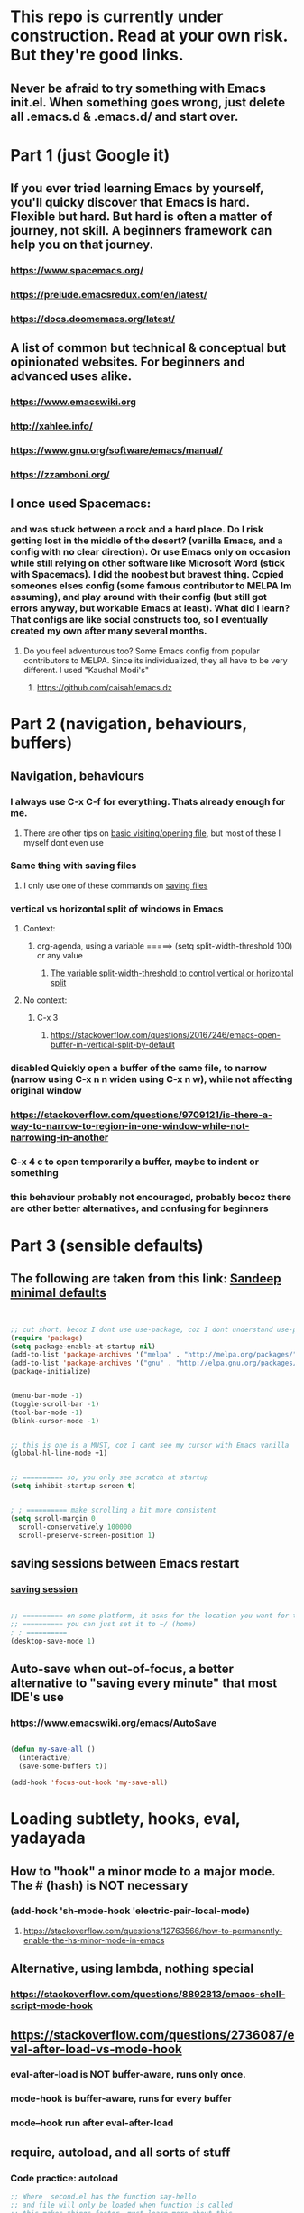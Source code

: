 
* This repo is currently under construction. Read at your own risk. But they're good links.
** Never be afraid to try something with Emacs init.el. When something goes wrong, just delete all .emacs.d & .emacs.d/ and start over.
* Part 1 (just Google it)
** If you ever tried learning Emacs by yourself, you'll quicky discover that Emacs is hard. Flexible but hard. But hard is often a matter of journey, not skill. A beginners framework can help you on that journey. 
*** https://www.spacemacs.org/
*** https://prelude.emacsredux.com/en/latest/
*** https://docs.doomemacs.org/latest/
** A list of common but technical & conceptual but opinionated websites. For beginners and advanced uses alike. 
*** https://www.emacswiki.org
*** http://xahlee.info/
*** https://www.gnu.org/software/emacs/manual/
*** https://zzamboni.org/
** I once used Spacemacs:
*** and was stuck between a rock and a hard place. Do I risk getting lost in the middle of the desert? (vanilla Emacs, and a config with no clear direction). Or use Emacs only on occasion while still relying on other software like Microsoft Word (stick with Spacemacs). I did the noobest but bravest thing. Copied someones elses config (some famous contributor to MELPA Im assuming), and play around with their config (but still got errors anyway, but workable Emacs at least). What did I learn? That configs are like social constructs too, so I eventually created my own after many several months.
**** Do you feel adventurous too? Some Emacs config from popular contributors to MELPA. Since its individualized, they all have to be very different. I used "Kaushal Modi's"
***** https://github.com/caisah/emacs.dz
* Part 2 (navigation, behaviours, buffers)
** Navigation, behaviours
*** I always use C-x C-f for everything. Thats already enough for me. 
**** There are other tips on [[https://www.gnu.org/software/emacs/manual/html_node/emacs/Visiting.html][basic visiting/opening file]], but most of these I myself dont even use 
*** Same thing with saving files
**** I only use one of these commands on [[https://www.gnu.org/software/emacs/manual/html_node/emacs/Save-Commands.html][saving files]]
*** vertical vs horizontal split of windows in Emacs
**** Context:
***** org-agenda, using a variable =====> (setq split-width-threshold 100) or any value
****** [[https://emacs.stackexchange.com/questions/2513/how-to-get-org-agenda-to-prefer-split-window-right][The variable split-width-threshold to control vertical or horizontal split]]
**** No context:
***** C-x 3
****** https://stackoverflow.com/questions/20167246/emacs-open-buffer-in-vertical-split-by-default
*** *disabled* Quickly open a buffer of the same file, to narrow (narrow using C-x n n widen using C-x n w), while not affecting original window 
*** https://stackoverflow.com/questions/9709121/is-there-a-way-to-narrow-to-region-in-one-window-while-not-narrowing-in-another
*** C-x 4 c to open temporarily a buffer, maybe to indent or something
*** this behaviour probably not encouraged, probably becoz there are other better alternatives, and confusing for beginners
* Part 3 (sensible defaults)
** The following are taken from this link: [[https://www.sandeepnambiar.com/my-minimal-emacs-setup/][Sandeep minimal defaults]]
#+begin_src lisp


  ;; cut short, becoz I dont use use-package, coz I dont understand use-package, hahaha, thats all
  (require 'package)
  (setq package-enable-at-startup nil)
  (add-to-list 'package-archives '("melpa" . "http://melpa.org/packages/"))
  (add-to-list 'package-archives '("gnu" . "http://elpa.gnu.org/packages/"))
  (package-initialize)

#+end_src

#+begin_src lisp

  (menu-bar-mode -1)
  (toggle-scroll-bar -1)
  (tool-bar-mode -1)
  (blink-cursor-mode -1)

#+end_src

#+begin_src lisp

  ;; this is one is a MUST, coz I cant see my cursor with Emacs vanilla
  (global-hl-line-mode +1)

#+end_src

#+begin_src lisp

  ;; ========== so, you only see scratch at startup
  (setq inhibit-startup-screen t)

#+end_src

#+begin_src lisp

  ; ; ========== make scrolling a bit more consistent
  (setq scroll-margin 0
	scroll-conservatively 100000
	scroll-preserve-screen-position 1)

#+end_src

** saving sessions between Emacs restart
*** [[https://superuser.com/questions/650588/how-do-i-save-and-reload-a-session-in-emacs][saving session]]

#+begin_src lisp

  ;; ========== on some platform, it asks for the location you want for the "desktop file"
  ;; ========== you can just set it to ~/ (home)
  ; ; ========== 
  (desktop-save-mode 1)
  
#+end_src
** Auto-save when out-of-focus, a better alternative to "saving every minute" that most IDE's use
*** https://www.emacswiki.org/emacs/AutoSave
#+begin_src lisp

  (defun my-save-all ()
    (interactive)
    (save-some-buffers t))

  (add-hook 'focus-out-hook 'my-save-all)

#+end_src


* Loading subtlety, hooks, eval, yadayada
** How to "hook" a minor mode to a major mode. The # (hash) is NOT necessary
*** (add-hook 'sh-mode-hook 'electric-pair-local-mode)
**** https://stackoverflow.com/questions/12763566/how-to-permanently-enable-the-hs-minor-mode-in-emacs
** Alternative, using lambda, nothing special
*** https://stackoverflow.com/questions/8892813/emacs-shell-script-mode-hook
** https://stackoverflow.com/questions/2736087/eval-after-load-vs-mode-hook
*** eval-after-load is NOT buffer-aware, runs only once.
*** mode-hook is buffer-aware, runs for every buffer
*** mode--hook run after eval-after-load
** require, autoload, and all sorts of stuff
*** Code practice: autoload
#+begin_src emacs-lisp
  ;; Where  second.el has the function say-hello
  ;; and file will only be loaded when function is called
  ;; this makes things faster, must learn more about this
  (autoload 'say-hello "~/my-trash/elispPractice_autoload/second.el")


  (say-hello 6)
#+end_src

** https://www.reddit.com/r/emacs/comments/643dkt/use_package_vs_require_and_maybe_some_sorrowful/
*** Lots of useful comments on use-package vs require. Most importantly, you learn that require is standard GNU Emacs since 1985. WOW! Library authors dont assume everyone has use-package, hence, many dont include it in installation instructions
* Emacs Daemon. Might not be important for beginners, but VERY useful, and you'll love it once you get it to work. But I cant make it work under Windows for some reason
** https://stuff-things.net/2014/12/16/working-with-emacsclient/
** https://wikemacs.org/wiki/Emacs_server
* Keybinding (under construction)
** In the long term, once we understand, we should avoid -eval- & hooks (??)
*** https://www.wisdomandwonder.com/emacs/12783/are-load-hooks-always-a-bad-idea
** Lots of information
*** https://www.masteringemacs.org/article/mastering-key-bindings-emacs
**** Interestingly, C-c ? (where ? is any single character), is reserved for user & USERS alone. But most 3rd packages dont give a shit
***** I actually personally use C-S-c coz I learnt my Emacs by deep diving dangerously, by blindly copying a config from some Indian Emacs developer named Kaushal Modi. Theres a Github link of the most famous configs collected under one repo. [[https://github.com/caisah/emacs.dz][right here]]
**** Also, 2 keys that are reserved (remnants from ancient 80's keys), are Hyper & Super. Today, Super is "Windows key" & Hyper is "Application-Context"
***** These keys are also reserved, might be very useful
**** Also, in "key lookup order", confusingly, Minor Mode comes before Local which also comes befor Global. (I tot Local overrides Global?)
* dired file manager
** https://www.youtube.com/watch?v=PMWwM8QJAtU
*** System crafters
*** shortcuts
**** j - goto file
**** k - kill marked files, NOT real deletion, only the listing
**** g - revert buffer, aka refresh
**** v - dired-view-file, allows view without opening the file, quick q exits to previous dired buffer
**** C-M-o - dired-display-file
** https://lucidmanager.org/productivity/using-emacs-image-dired/
*** TODO!!!!!
*** Very cool, imagine opening GIMP automaticallly from inside Emacs
* folding, hide & other cool tricks
** Should start collecting it here!!
* Looks, looks, looks:
** If you want some really great looking suggestion on fonts, from usable examples. Look at this
*** https://www.reddit.com/r/emacs/comments/14q399t/hi_out_of_curiosity_what_are_your_favourite_fonts/
*** Especially the code snippet below

(dolist (buffer (list " *Minibuf-0*" " *Echo Area 0*"
                        " *Minibuf-1*" " *Echo Area 1*"))
    (when (get-buffer buffer)
      (with-current-buffer buffer
        (face-remap-add-relative 'bold :weight 'normal)
        (face-remap-add-relative 'default :weight 'light))))

(add-hook 'minibuffer-setup-hook
          '(lambda()
             (face-remap-add-relative 'bold :weight 'normal)
             (face-remap-add-relative 'default :weight 'light)))
** System Crafters has a very cool Lisp code using the macro/function (?) called dolist
*** https://systemcrafters.net/emacs-tips/presentations-with-org-present/
** How do you find out font (what Emacs calls faces) information?
*** https://www.emacswiki.org/emacs/FaceList
**** by M-x list-faces-display
*** https://www.emacswiki.org/emacs/Face
**** You can use  C-u C-x =  to find out which faces are applied to the text at point (under the cursor).
** You might have to read this one day
*** https://zzamboni.org/post/beautifying-org-mode-in-emacs/
*** https://www.gnu.org/software/emacs/manual/html_node/emacs/Face-Customization.html
*** https://www.gnu.org/software/emacs/manual/html_node/emacs/Faces.html
*** https://github.com/abo-abo/swiper/issues/568
* YASsnippets:
** Great beginner example, Im finally learning from this example:
*** https://joaotavora.github.io/yasnippet/snippet-development.html
** Great example too:
*** https://joaotavora.github.io/yasnippet/snippet-reference.html
** I finally know how setup config (dirs etc) properly
*** https://joaotavora.github.io/yasnippet/snippet-organization.html
* org templates:
** Finally once you start inserting your first code block (template, whatever). We can read this
*** https://www.nicholasvanhorn.com/posts/org-structure-completion.html
** 
* Something I have never used in Emacs, but usually in terminal, replace text/patterns in multiple files:
** https://stackoverflow.com/questions/270930/using-emacs-to-recursively-find-and-replace-in-text-files-not-already-open
*** Need as input: --> filename pattern & regex text
* Only applicable to my old Kaushal Modi copy (cut loading short):
** https://github.com/jwiegley/use-package/issues/494
*** Personally, I just removed "package-refresh-contents" from setup-packages.el
** Additional read too
*** https://ianyepan.github.io/posts/setting-up-use-package/
* An apparently, very cool init.el, according to one good emacs user. Must read it 1 day
** https://github.com/eastwood/config/blob/master/emacs.d/init.el
* Very Cool. But important to not over-rely. Auto-saving for Emacs, by exploiting "out-of-focus"
** 
*** 'focus-out-hook'
* Cool for development, you might want to include this in an init file. Maybe as a separate development-init.el
** https://emacs.stackexchange.com/questions/169/how-do-i-reload-a-file-in-a-buffer/171#171
* [[https://guix.gnu.org/manual/en/html_node/Application-Setup.html][GUIX magically works along with my spacemacs, how?]]
** Something about locales GUIX_LOCPATH, will never allow foreign-distro programs to load GUIX stuff,
*** -> while ensuring GUIX only loads everything foreign  and local.
*** this "foreign-distro" programs cant see GUIX_LOCPATH
** If thats the case, we can install Tramp by:
*** unset the GUIX_LOCPATH variable
*** reload original spacemacs safely
*** and try to install Tramp and load Google drive from there
** If that doesnt work then, its safe to
*** reset everything back to GUIX spacemacs, and
*** install TRAMP from there
* Basics, education:
** Interesting, lead from other examples:
*** https://www.gnu.org/software/emacs/manual/html_node/elisp/Advising-Functions.html
**** advising Lisp functions
***** advice-add , advice-remove , but no defadvice , like we saw from another Tut
**** PRACTICE: using filter-return


#+begin_src lisp
;; cool discovery, a way to hide non-used argument, now we pass willy-nilly
(defun x-double (x &rest _what)
  (print
   (* x 2))
  (print _what)
  )

(defun say-hello (x)
  ;; (print x)
  (message "hello there")
  (+ x 1)
  ;;
  )

(advice-add 'say-hello :filter-return #'x-double)

(x-double 5)
(say-hello 5)
#+end_src



**** PRACTICE: using filter-args

#+begin_src emacs-lisp
;; for some odd reason, adding more>1 argument produces errors, becoz filter-args focuses on arguments between A & B, we should forget what we feed to B (B is called first)

(defun x-list (first)
  (mapcar '1+ '(2 4 6))
  )

(defun say-hello (first second third)
  (print first)
  )

(advice-add  'say-hello :filter-args #'x-list)

;; Also, dont understand exactly. Why does the number of arguments have no effect here?
(say-hello 5 6 7)
#+end_src









**** Dont forget to unset between practices to remove pairings function.


(advice-remove 'say-hello  'x-list)


** Lisp
*** One of the best basic intro into eLisp:
**** https://cs.gmu.edu/~sean/lisp/LispTutorial.html
** elisp - my enlightenment
*** https://emacs.stackexchange.com/questions/80/how-can-i-quickly-toggle-between-a-file-and-a-scratch-buffer-having-the-same-m
** Errors:
*** https://discourse.doomemacs.org/t/common-errors-how-to-deal-with-them/58
**** A bit useful, should read one day.
** Datatypes, converting strings, etc..
*** https://www.gnu.org/software/emacs/manual/html_node/elisp/String-Conversion.html
*** https://www.gnu.org/software/emacs/manual/html_node/elisp/Text-Comparison.html
*** maybe a good website
**** https://www.math.utah.edu/docs/info/emacs-lisp-intro_8.html#SEC92
*** So many cool things to try, like nyanmode, cute cat that browses with you.
**** https://www.emacswiki.org/emacs/ModeLineConfiguration
* Wishlist
** https://github.com/oantolin/embark
*** Embark makes it easy to run commands depending on where your point (cursor?) is
*** Embark is like a keyboard based version of right-click contextual menu (pop-up)
*** Examples:
**** For files you can delete, copy, rename
**** For buffers, you can kill or switch
* How do we export to PDFs:
** This one MAGICALLY worked in our home Linux

#+begin_src shell

  sudo apt update
  sudo apt install texlive-latex-extra
  # ===== (all following errors indicated by the buffer *Org PDF Latex Output*)
  # ===== apparently org export uses xelatex, which is a replacement for pdflatex
  sudo apt install texlive-xetex
  # ===== another error, this minted needs to use python-pygments
  sudo apt install python-pygments

  # ==================== HOLY SHIT!! It works

#+end_src
** Some useful sensible defaults
#+begin_comment

#+title: The glories of Org
#+author: A. Org Writer
#+OPTIONS: num:0 H:0

#+end_comment
** Installation
*** Install MiKTiX on Windows 11
*** Exporting will still produce errors. So we need to install Perl (either Cygwin or MSYS, but always stick to one). And make sure that Path (variable) of Windows has the Cygwin binaries. 
*** It works! When we want to try a new header like #+LaTeX_HEADER: \usepackage{fancyhdr} , MiKTeX auto-installs for us
*** Useless, coz its mostly for preview:
**** https://cseweb.ucsd.edu/~s1pan/install_auctex.html
***** Installs MiKTeX, Ghostscript, GSView, and Auctex. But we only MikTeX turns out. Others are for previews
** Installation errors:
*** https://tex.stackexchange.com/questions/137428/tlmgr-cannot-setup-tlpdb
** Templates and options:
*** https://ivanhanigan.github.io/2013/11/a-sharp-looking-orgmode-latex-export-header/
**** No difference
*** https://www.linuxjournal.com/content/org-mode-latex-exporter-latex-non-texers
**** Better than the rest, but I have no idea whatd going on
** Extra template:
*** Arrange this somewhere else
#+begin_quote
=======
*** [[https://orgmode.org/manual/LaTeX-header-and-sectioning.html][latex header, latex class, and other options]]
*** [[https://www.linuxjournal.com/content/org-mode-latex-exporter-latex-non-texers][layman terms, but still lots of useless example]]
*** [[https://texdoc.org/serve/geometry.pdf/0][geometry package pdf, with links]] 
*** In order to add to the variable org-latex-classes, I also experimented with adding from org-format-latex-header variable
#+begin_src emacs-lisp

(with-eval-after-load 'ox-latex
  (add-to-list 'org-latex-classes
	       '("stupid"
		 "\\documentclass[20pt]{article}
		 \\setlength{\\textwidth}{\\paperwidth}
                 \\setlength{\\topmargin}{1.5cm}
                 \\addtolength{\\textwidth}{-3cm}
                 \\setlength{\\oddsidemargin}{1.5cm}
                 \\addtolength{\\oddsidemargin}{-2.54cm}"

		 ("\\section{%s}" . "\\section*{%s}")
		 ("\\subsection{%s}" . "\\subsection*{%s}")
		 ("\\subsubsection{%s}" . "\\subsubsection*{%s}")
		 ("\\paragraph{%s}" . "\\paragraph*{%s}")
		 ("\\subparagraph{%s}" . "\\subparagraph*{%s}"))))

#+end_src
*** And I put the previous code inside a :comments none block, which is a cooler way to block from exports, [[https://emacs.stackexchange.com/questions/17744/is-there-a-way-to-make-org-mode-ignore-src-blocks-when-exporting-to-html][here]]
*** [[https://emacs.stackexchange.com/questions/10549/org-mode-how-to-export-underscore-as-underscore-instead-of-highlight-in-html][escape some symbols in org mode export]]
#+begin_quote

#+OPTIONS: ^:nil

#+end_quote

*** Using the new geometry package, exporting will ignore the 2nd top margin setting, even though its different variable. Confusing for beginners, document typesetting/layering/whatever has its own logic
#+begin_quote
#+OPTIONS: toc:nil
#+OPTIONS: num:nil

#+LaTeX_HEADER: \usepackage[text={5in,5in},centering]{geometry}
#+LaTeX_HEADER: \usepackage[top=1in]{geometry}

#+end_quote
* Possible projects
** I want to have a buffer on the right side that automatically updates, whenever I change some source file (.org file maybe) on the left side
** Might be useful to familiarize with these functions, has lots of em, and very simple explanation
*** http://xahlee.info/emacs/emacs/elisp_buffer_file_functions.html
* modifications that are fancy/fun, but not important
** Configuring the modeline
*** Important variables, actually some are confusing. And it was easier for me to just edit Emacs modeline with simple functions, like combining (cond ..) & (major-mode)
**** https://www.gnu.org/software/emacs/manual/html_node/elisp/Mode-Line-Variables.html
*** I used emojis from here
**** https://unicode.org/emoji/charts/full-emoji-list.html
*** I dont know what this is for
**** https://www.emacswiki.org/emacs/modeline-region.el
*** If you were testing modeline in a buffer, the command force-mode-line-update might be useful
**** https://www.reddit.com/r/emacs/comments/euox3d/is_there_a_way_to_refreshupdate_the_modeline/
*** Config examples:
**** https://github.com/rougier/emacs-octicons
**** https://www.gnu.org/software/emacs/manual/html_node/eintr/Mode-Line.html
***** I based my entire config on this one
*** https://emacsdocs.org/docs/elisp/Emulating-Mode-Line
**** Should probably check this site
* More cool stuff to re-arrange!!
** https://masteringemacs.com/article/diacritics-in-emacs
** Email
*** https://shom.dev/posts/20220108_setting-up-protonmail-in-emacs/
**** Unlike systemcrafters (ubuntu I guess), guix version of mu includes mu4e
** Hydra, MUST read this and write properly later
*** https://elpa.gnu.org/packages/hydra.html
*** https://github.com/abo-abo/hydra
*** https://www.reddit.com/r/emacs/comments/8of6tx/tip_how_to_be_a_beast_with_hydra/
** http://xahlee.info/emacs/emacs/emacs_auto_save.html
*** an argument against making save an automatic feature. And an argument for saving whenever you switch out of Emacs (that is switching to other apps, like a browser, or switching workspace). Ive had this on, for a long time. But now reading argument for it, what a relief. For some time, I was thinking whether Emacs not having an auto-save every second (like other IDE's) a benefit or annoyance. Now I guess, my practice has always made sense (Besides, when we are developing/writing, we mostly need saving when we do something else, browswing a word/article, so attaching it to 'focus-out-hook makes complete sense)
* From Redplanet (rearrange later):
** https://lists.gnu.org/archive/html/help-gnu-emacs/2003-04/msg00767.html
*** This code adds directories and its sub-directories to load-path. The reason why we dont do this is probably becoz load-path can get excessively long, and Emacs users might want to selectively disable some features.
#+begin_src lisp

  (let* ((dir (expand-file-name "~/emacs"))
	 (default-directory dir))
    (when (file-directory-p dir)
      (add-to-list 'load-path dir)
      (if (fboundp 'normal-top-level-add-subdirs-to-load-path)
	  (normal-top-level-add-subdirs-to-load-path))))
  
#+end_src

* Rearrange:
** Learning common lisp and eLisp, eLisp doesnt have the stream function, they have insert-file-contents

#+begin_src emacs-lisp

(defun ardie-temp ()
  (interactive)
  (insert-file-contents "~/my-trash/delete/input.txt" "what")
  )

(global-set-key (kbd "C-S-z") 'ardie-temp)

#+end_src
** The reason why Emacs uses an alist
*** https://emacs.stackexchange.com/questions/3397/how-to-replace-an-element-of-an-alist
** This one is DEFINITELY relevant to our GIS system
*** https://groups.io/g/sw-gis/topic/install_emacs_for_smallworld/75042662?p=
* We may need to read and rearrange in a separate file called EmacsWindows.org:
** https://www.emacswiki.org/emacs/CategoryWThirtyTwo
** There are many ports of GNU tools available
*** https://www.gnu.org/software/emacs/manual/html_node/efaq-w32/Other-useful-ports.html
** But we're interested only in one. Cygwin. Apparently, its also the most popular
* Presentations in org mode
** https://github.com/yjwen/Org-Reveal
* We NEED to rearrange this
** https://www.math.utah.edu/docs/info/emacs-lisp-intro_17.htmlhttps://www.math.utah.edu/docs/info/emacs-lisp-intro_17.html

